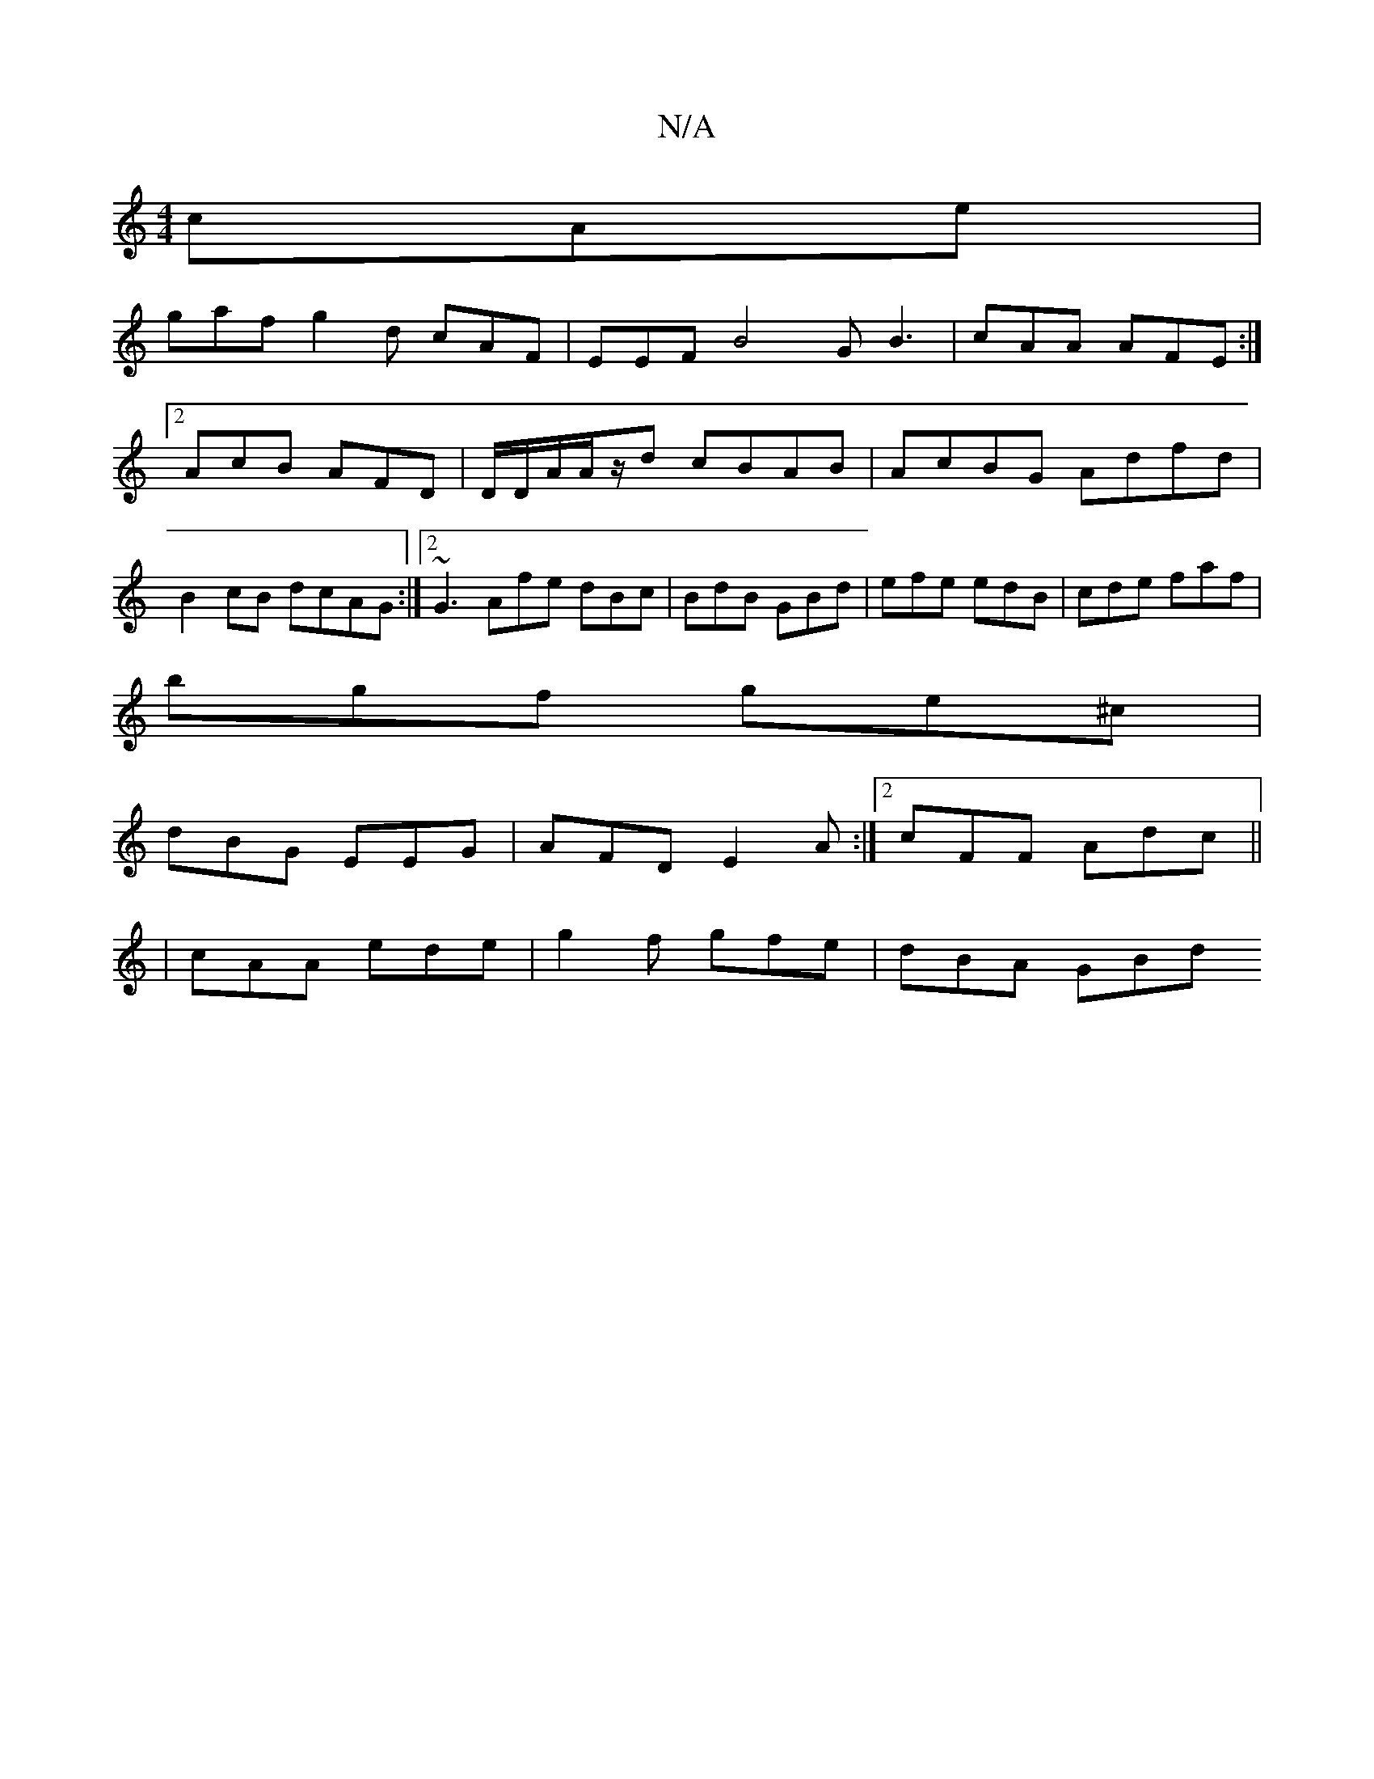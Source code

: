 X:1
T:N/A
M:4/4
R:N/A
K:Cmajor
cAe |
gaf g2d cAF | EEF B4G B3|cAA AFE:|2 AcB AFD |D/D/A/A/z/d cBAB | AcBG Adfd | B2cB dcAG :|2 ~G3 Afe dBc |BdB GBd|efe edB|cde faf|
bgf ge^c|
dBG EEG |AFD E2A:|2 cFF- Adc ||
|cAA ede|g2f gfe|dBA GBd